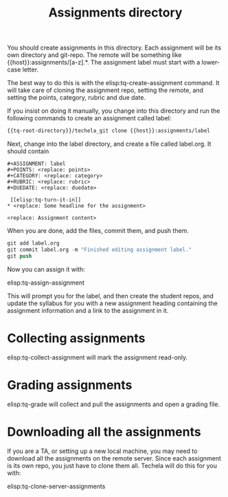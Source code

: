 #+TITLE: Assignments directory

You should create assignments in this directory. Each assignment will be its own directory and git-repo. The remote will be something like {{host}}:assignments/[a-z].*. The assignment label must start with a lower-case letter.

The best way to do this is with the elisp:tq-create-assignment command. It will take care of cloning the assignment repo, setting the remote, and setting the points, category, rubric and due date.

If you insist on doing it manually, you change into this directory and run the following commands to create an assignment called label:

#+BEGIN_SRC sh
{{tq-root-directory}}/techela_git clone {{host}}:assignments/label
#+END_SRC

Next, change into the label directory, and create a file called label.org. It should contain 

#+BEGIN_EXAMPLE
#+ASSIGNMENT: label
#+POINTS: <replace: points>
#+CATEGORY: <replace: category>
#+RUBRIC: <replace: rubric>
#+DUEDATE: <replace: duedate>

 [[elisp:tq-turn-it-in]]
* <replace: Some headline for the assignment>

<replace: Assignment content>
#+END_EXAMPLE

When you are done, add the files, commit them, and push them.

#+BEGIN_SRC emacs-lisp
git add label.org
git commit label.org -m "Finished editing assignment label."
git push
#+END_SRC

Now you can assign it with:

elisp:tq-assign-assignment

This will prompt you for the label, and then create the student repos, and update the syllabus for you with a new assignment heading containing the assignment information and a link to the assignment in it.

* Collecting assignments

elisp:tq-collect-assignment will mark the assignment read-only.

* Grading assignments

elisp:tq-grade will collect and pull the assignments and open a grading file.

* Downloading all the assignments
If you are a TA, or setting up a new local machine, you may need to download all the assignments on the remote server. Since each assignment is its own repo, you just have to clone them all. Techela will do this for you with:

elisp:tq-clone-server-assignments

